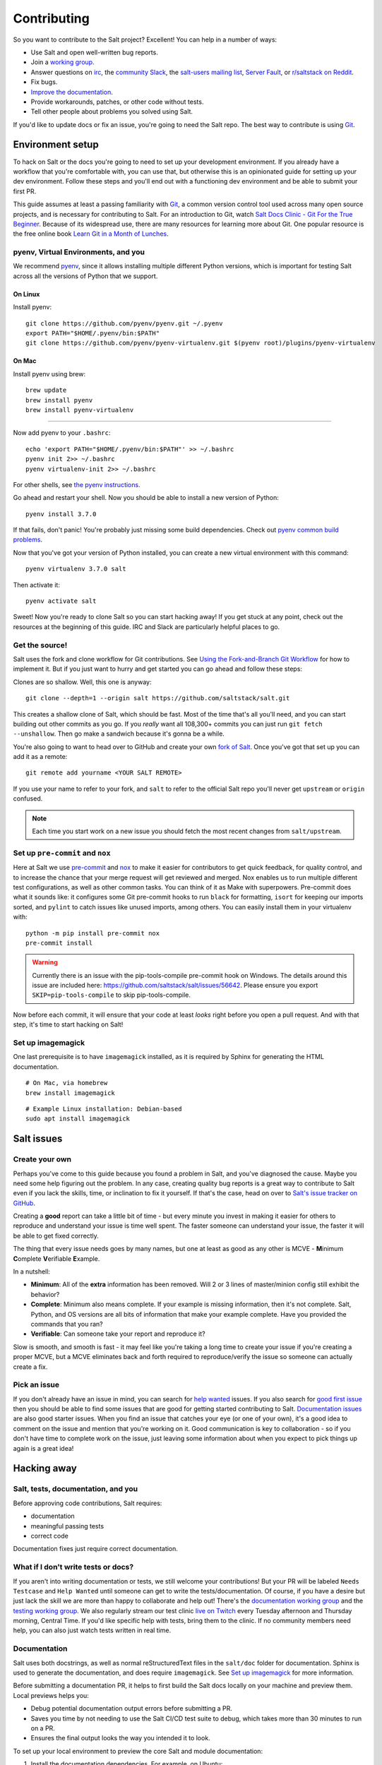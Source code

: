 ============
Contributing
============

So you want to contribute to the Salt project? Excellent! You can help
in a number of ways:

-  Use Salt and open well-written bug reports.
-  Join a `working group <https://github.com/saltstack/community>`__.
-  Answer questions on `irc <https://web.libera.chat/#salt>`__,
   the `community Slack <https://via.vmw.com/salt-slack>`__,
   the `salt-users mailing
   list <https://groups.google.com/forum/#!forum/salt-users>`__,
   `Server Fault <https://serverfault.com/questions/tagged/saltstack>`__,
   or `r/saltstack on Reddit <https://www.reddit.com/r/saltstack/>`__.
-  Fix bugs.
-  `Improve the documentation <https://saltstack.gitlab.io/open/docs/docs-hub/topics/contributing.html>`__.
- Provide workarounds, patches, or other code without tests.
- Tell other people about problems you solved using Salt.

If you'd like to update docs or fix an issue, you're going to need the
Salt repo. The best way to contribute is using
`Git <https://git-scm.com/>`__.


Environment setup
=================
To hack on Salt or the docs you're going to need to set up your
development environment. If you already have a workflow that you're
comfortable with, you can use that, but otherwise this is an opinionated
guide for setting up your dev environment. Follow these steps and you'll
end out with a functioning dev environment and be able to submit your
first PR.

This guide assumes at least a passing familiarity with
`Git <https://git-scm.com/>`__, a common version control tool used
across many open source projects, and is necessary for contributing to
Salt. For an introduction to Git, watch `Salt Docs Clinic - Git For the
True
Beginner <https://www.youtube.com/watch?v=zJw6KNvmuq4&ab_channel=SaltStack>`__.
Because of its widespread use, there are many resources for learning
more about Git. One popular resource is the free online book `Learn Git
in a Month of
Lunches <https://www.manning.com/books/learn-git-in-a-month-of-lunches>`__.


pyenv, Virtual Environments, and you
------------------------------------
We recommend `pyenv <https://github.com/pyenv/pyenv>`__, since it allows
installing multiple different Python versions, which is important for
testing Salt across all the versions of Python that we support.

On Linux
^^^^^^^^
Install pyenv:

::

   git clone https://github.com/pyenv/pyenv.git ~/.pyenv
   export PATH="$HOME/.pyenv/bin:$PATH"
   git clone https://github.com/pyenv/pyenv-virtualenv.git $(pyenv root)/plugins/pyenv-virtualenv

On Mac
^^^^^^
Install pyenv using brew:

::

   brew update
   brew install pyenv
   brew install pyenv-virtualenv

--------------

Now add pyenv to your ``.bashrc``:

::

   echo 'export PATH="$HOME/.pyenv/bin:$PATH"' >> ~/.bashrc
   pyenv init 2>> ~/.bashrc
   pyenv virtualenv-init 2>> ~/.bashrc

For other shells, see `the pyenv
instructions <https://github.com/pyenv/pyenv#basic-github-checkout>`__.

Go ahead and restart your shell. Now you should be able to install a new
version of Python:

::

   pyenv install 3.7.0

If that fails, don't panic! You're probably just missing some build
dependencies. Check out `pyenv common build
problems <https://github.com/pyenv/pyenv/wiki/Common-build-problems>`__.

Now that you've got your version of Python installed, you can create a
new virtual environment with this command:

::

   pyenv virtualenv 3.7.0 salt

Then activate it:

::

   pyenv activate salt

Sweet! Now you're ready to clone Salt so you can start hacking away! If
you get stuck at any point, check out the resources at the beginning of
this guide. IRC and Slack are particularly helpful places to go.


Get the source!
---------------
Salt uses the fork and clone workflow for Git contributions. See `Using
the Fork-and-Branch Git
Workflow <https://blog.scottlowe.org/2015/01/27/using-fork-branch-git-workflow/>`__
for how to implement it. But if you just want to hurry and get started
you can go ahead and follow these steps:

Clones are so shallow. Well, this one is anyway:

::

   git clone --depth=1 --origin salt https://github.com/saltstack/salt.git

This creates a shallow clone of Salt, which should be fast. Most of the
time that's all you'll need, and you can start building out other
commits as you go. If you *really* want all 108,300+ commits you can
just run ``git fetch --unshallow``. Then go make a sandwich because it's
gonna be a while.

You're also going to want to head over to GitHub and create your own
`fork of Salt <https://github.com/saltstack/salt/fork>`__. Once you've
got that set up you can add it as a remote:

::

   git remote add yourname <YOUR SALT REMOTE>

If you use your name to refer to your fork, and ``salt`` to refer to the
official Salt repo you'll never get ``upstream`` or ``origin`` confused.

.. note::

   Each time you start work on a new issue you should fetch the most recent
   changes from ``salt/upstream``.


Set up ``pre-commit`` and ``nox``
---------------------------------
Here at Salt we use `pre-commit <https://pre-commit.com/>`__ and
`nox <https://nox.thea.codes/en/stable/>`__ to make it easier for
contributors to get quick feedback, for quality control, and to increase
the chance that your merge request will get reviewed and merged. Nox
enables us to run multiple different test configurations, as well as
other common tasks. You can think of it as Make with superpowers.
Pre-commit does what it sounds like: it configures some Git pre-commit
hooks to run ``black`` for formatting, ``isort`` for keeping our imports
sorted, and ``pylint`` to catch issues like unused imports, among
others. You can easily install them in your virtualenv with:

::

   python -m pip install pre-commit nox
   pre-commit install

.. warning::
    Currently there is an issue with the pip-tools-compile pre-commit hook on Windows.
    The details around this issue are included here:
    https://github.com/saltstack/salt/issues/56642.
    Please ensure you export ``SKIP=pip-tools-compile`` to skip pip-tools-compile.

Now before each commit, it will ensure that your code at least *looks*
right before you open a pull request. And with that step, it's time to
start hacking on Salt!


Set up imagemagick
------------------
One last prerequisite is to have ``imagemagick`` installed, as it is required
by Sphinx for generating the HTML documentation.

::

   # On Mac, via homebrew
   brew install imagemagick

::

   # Example Linux installation: Debian-based
   sudo apt install imagemagick


Salt issues
===========

Create your own
---------------

Perhaps you've come to this guide because you found a problem in Salt,
and you've diagnosed the cause. Maybe you need some help figuring out
the problem. In any case, creating quality bug reports is a great way to
contribute to Salt even if you lack the skills, time, or inclination to
fix it yourself. If that's the case, head on over to `Salt's issue
tracker on
GitHub <https://github.com/saltstack/salt/issues/new/choose>`__.

Creating a **good** report can take a little bit of time - but every
minute you invest in making it easier for others to reproduce and
understand your issue is time well spent. The faster someone can
understand your issue, the faster it will be able to get fixed
correctly.

The thing that every issue needs goes by many names, but one at least as
good as any other is MCVE - **M**\ inimum **C**\ omplete
**V**\ erifiable **E**\ xample.

In a nutshell:

-  **Minimum**: All of the **extra** information has been removed. Will
   2 or 3 lines of master/minion config still exhibit the behavior?
-  **Complete**: Minimum also means complete. If your example is missing
   information, then it's not complete. Salt, Python, and OS versions
   are all bits of information that make your example complete. Have you
   provided the commands that you ran?
-  **Verifiable**: Can someone take your report and reproduce it?

Slow is smooth, and smooth is fast - it may feel like you're taking a
long time to create your issue if you're creating a proper MCVE, but a
MCVE eliminates back and forth required to reproduce/verify the issue so
someone can actually create a fix.

Pick an issue
-------------

If you don't already have an issue in mind, you can search for `help
wanted <https://github.com/saltstack/salt/issues?q=is%3Aissue+is%3Aopen+label%3A%22help+wanted%22>`__
issues. If you also search for `good first
issue <https://github.com/saltstack/salt/issues?q=is%3Aissue+is%3Aopen+label%3A%22help+wanted%22+label%3A%22good+first+issue%22>`__
then you should be able to find some issues that are good for getting
started contributing to Salt. `Documentation
issues <https://github.com/saltstack/salt/issues?q=is%3Aissue+is%3Aopen+label%3Adocumentation+>`__
are also good starter issues. When you find an issue that catches your
eye (or one of your own), it's a good idea to comment on the issue and
mention that you're working on it. Good communication is key to
collaboration - so if you don't have time to complete work on the issue,
just leaving some information about when you expect to pick things up
again is a great idea!

Hacking away
============

Salt, tests, documentation, and you
-----------------------------------

Before approving code contributions, Salt requires:

-  documentation
-  meaningful passing tests
-  correct code

Documentation fixes just require correct documentation.

What if I don't write tests or docs?
------------------------------------

If you aren't into writing documentation or tests, we still welcome your
contributions! But your PR will be labeled ``Needs Testcase`` and
``Help Wanted`` until someone can get to write the tests/documentation.
Of course, if you have a desire but just lack the skill we are more than
happy to collaborate and help out! There's the `documentation working
group <https://saltstack.gitlab.io/open/docs/docs-hub/topics/home.html>`__
and the `testing working group <https://github.com/saltstack/community/tree/master/working_groups/wg-Testing>`__.
We also regularly stream our test clinic `live on
Twitch <https://www.twitch.tv/saltprojectoss>`__ every Tuesday afternoon
and Thursday morning, Central Time. If you'd like specific help with
tests, bring them to the clinic. If no community members need help, you
can also just watch tests written in real time.


Documentation
-------------

Salt uses both docstrings, as well as normal reStructuredText files in
the ``salt/doc`` folder for documentation. Sphinx is used to generate the
documentation, and does require ``imagemagick``. See `Set up imagemagick`_ for
more information.

Before submitting a documentation PR, it helps to first build the Salt docs
locally on your machine and preview them. Local previews helps you:

- Debug potential documentation output errors before submitting a PR.
- Saves you time by not needing to use the Salt CI/CD test suite to debug, which takes
  more than 30 minutes to run on a PR.
- Ensures the final output looks the way you intended it to look.

To set up your local environment to preview the core Salt and module
documentation:

#. Install the documentation dependencies. For example, on Ubuntu:

   ::

       sudo apt-get update

       sudo apt-get install -y enchant-2 git gcc imagemagick make zlib1g-dev libc-dev libffi-dev g++ libxml2 libxml2-dev libxslt-dev libcurl4-openssl-dev libssl-dev libgnutls28-dev xz-utils inkscape

#. Navigate to the folder where you store your Salt repository and remove any
   `.nox` directories that might be in that folder:

   ::

       rm -rf .nox

#. Install `pyenv` for the version of Python needed to run the docs. As of the
   time of writing, the Salt docs theme is not compatible with Python 3.10, so
   you'll need to run 3.9 or earlier. For example:

   ::

       pyenv install 3.7.15
       pyenv virtualenv 3.7.15 salt-docs
       echo 'salt-docs' > .python-version

#. Activate `pyenv` if it's not auto-activated:

   ::

       pyenv exec pip install -U pip setuptools wheel

#. Install `nox` into your pyenv environment, which is the utility that will
   build the Salt documentation:

   ::

       pyenv exec pip install nox


Since we use ``nox``, you can build your docs and view them in your browser
with this one-liner:

::

   python -m nox -e 'docs-html(compress=False, clean=False)'; cd doc/_build/html; python -m webbrowser http://localhost:8000/contents.html; python -m http.server

The first time you build the docs, it will take a while because there are a
*lot* of modules. Maybe you should go grab some dessert if you already finished
that sandwich. But once nox and Sphinx are done building the docs, python should
launch your default browser with the URL
http://localhost:8000/contents.html. Now you can navigate to your docs
and ensure your changes exist. If you make changes, you can simply run
this:

::

   cd -; python -m nox -e 'docs-html(compress=False, clean=False)'; cd doc/_build/html; python -m http.server

And then refresh your browser to get your updated docs. This one should
be quite a bit faster since Sphinx won't need to rebuild everything.

Alternatively, you could build the docs on your local machine and then preview
the build output. To build the docs locally:

::

    pyenv exec nox -e 'docs-html(compress=False, clean=True)'

The output from this command will put the preview files in: ``doc > _build > html``.

If your change is a docs-only change, you can go ahead and commit/push
your code and open a PR. You can indicate that it's a docs-only change by
adding ``[Documentation]`` to the title of your PR. Otherwise, you'll
want to write some tests and code.


Running development Salt
------------------------
Note: If you run into any issues in this section, check the
Troubleshooting section.

If you're going to hack on the Salt codebase you're going to want to be
able to run Salt locally. The first thing you need to do is install Salt
as an editable pip install:

::

   python -m pip install -e .

This will let you make changes to Salt without having to re-install it.

After all of the dependencies and Salt are installed, it's time to set
up the config for development. Typically Salt runs as ``root``, but you
can specify which user to run as. To configure that, just copy the
master and minion configs. We have .gitignore setup to ignore the
``local/`` directory, so we can put all of our personal files there.

::

   mkdir -p local/etc/salt/

Create a master config file as ``local/etc/salt/master``:

::

   cat <<EOF >local/etc/salt/master
   user: $(whoami)
   root_dir: $PWD/local/
   publish_port: 55505
   ret_port: 55506
   EOF

And a minion config as ``local/etc/salt/minion``:

::

   cat <<EOF >local/etc/salt/minion
   user: $(whoami)
   root_dir: $PWD/local/
   master: localhost
   id: saltdev
   master_port: 55506
   EOF

Now you can start your Salt master and minion, specifying the config
dir.

::

   salt-master --config-dir=local/etc/salt/ --log-level=debug --daemon
   salt-minion --config-dir=local/etc/salt/ --log-level=debug --daemon

Now you should be able to accept the minion key:

::

   salt-key -c local/etc/salt -Ay

And check that your master/minion are communicating:

::

   salt -c local/etc/salt \* test.version

Rather than running ``test.version`` from your master, you can run it
from the minion instead:

::

   salt-call -c local/etc/salt test.version

Note that you're running ``salt-call`` instead of ``salt``, and you're
not specifying the minion (``\*``), but if you're running the dev
version then you still will need to pass in the config dir. Now that
you've got Salt running, you can hack away on the Salt codebase!

If you need to restart Salt for some reason, if you've made changes and
they don't appear to be reflected, this is one option:

::

   kill -INT $(pgrep salt-master)
   kill -INT $(pgrep salt-minion)

If you'd rather not use ``kill``, you can have a couple of terminals
open with your salt virtualenv activated and omit the ``--daemon``
argument. Salt will run in the foreground, so you can just use ctrl+c to
quit.


Test first? Test last? Test meaningfully!
-----------------------------------------
You can write tests first or tests last, as long as your tests are
meaningful and complete! *Typically* the best tests for Salt are going
to be unit tests. Testing is `a whole topic on its
own <https://docs.saltproject.io/en/master/topics/tutorials/writing_tests.html>`__,
But you may also want to write functional or integration tests. You'll
find those in the ``salt/tests`` directory.

When you're thinking about tests to write, the most important thing to
keep in mind is, “What, exactly, am I testing?” When a test fails, you
should know:

-  What, specifically, failed?
-  Why did it fail?
-  As much as possible, what do I need to do to fix this failure?

If you can't answer those questions then you might need to refactor your
tests.

When you're running tests locally, you should make sure that if you
remove your code changes your tests are failing. If your tests *aren't*
failing when you haven't yet made changes, then it's possible that
you're testing the wrong thing.

But whether you adhere to TDD/BDD, or you write your code first and your
tests last, ensure that your tests are meaningful.


Running tests
-------------
As previously mentioned, we use ``nox``, and that's how we run our
tests. You should have it installed by this point but if not you can
install it with this:

::

   python -m pip install nox

Now you can run your tests:

::

   python -m nox -e "test-3(coverage=False)" -- tests/unit/cli/test_batch.py

It's a good idea to install
`espeak <https://github.com/espeak-ng/espeak-ng>`__ or use ``say`` on
Mac if you're running some long-running tests. You can do something like
this:

::

   python -m nox -e "test-3(coverage=False)" -- tests/unit/cli/test_batch.py; espeak "Tests done, woohoo!"

That way you don't have to keep monitoring the actual test run.


::

   python -m nox -e "test-3(coverage=False)" -- --core-tests

You can enable or disable test groups locally by passing their respected flag:

* --no-fast-tests - Tests that are ~10s or faster. Fast tests make up ~75% of tests and can run in 10 to 20 minutes.
* --slow-tests - Tests that are ~10s or slower.
* --core-tests - Tests of any speed that test the root parts of salt.
* --flaky-jail - Test that need to be temporarily skipped.

In your PR, you can enable or disable test groups by setting a label.
All fast, slow, and core tests specified in the change file will always run.

* test:no-fast
* test:core
* test:slow
* test:flaky-jail


Changelog and commit!
---------------------
When you write your commit message you should use imperative style. Do
this:

   Add frobnosticate capability

Don't do this:

   Added frobnosticate capability

But that advice is backwards for the changelog. We follow the
`keepachangelog <https://keepachangelog.com/en/1.0.0/>`__ approach for
our changelog, and use towncrier to generate it for each release. As a
contributor, all that means is that you need to add a file to the
``salt/changelog`` directory, using the ``<issue #>.<type>`` format. For
instance, if you fixed issue 123, you would do:

::

   echo "Made sys.doc inform when no minions return" > changelog/123.fixed

And that's all that would go into your file. When it comes to your
commit message, it's usually a good idea to add other information, such as

- What does a reviewer need to know about the change that you made?
- If someone isn't an expert in this area, what will they need to know?

This will also help you out, because when you go to create the PR it
will automatically insert the body of your commit messages.

See the `changelog <https://docs.saltproject.io/en/latest/topics/development/changelog.html>`__
docs for more information.


Pull request time!
------------------
Once you've done all your dev work and tested locally, you should check
out our `PR
guidelines <https://docs.saltproject.io/en/master/topics/development/pull_requests.html>`__.
After you read that page, it's time to `open a new
PR <https://github.com/saltstack/salt/compare>`__. Fill out the PR
template - you should have updated or created any necessary docs, and
written tests if you're providing a code change. When you submit your
PR, we have a suite of tests that will run across different platforms to
help ensure that no known bugs were introduced.


Now what?
---------
You've made your changes, added documentation, opened your PR, and have
passing tests… now what? When can you expect your code to be merged?

When you open your PR, a reviewer will get automatically assigned. If
your PR is submitted during the week you should be able to expect some
kind of communication within that business day. If your tests are
passing and we're not in a code freeze, ideally your code will be merged
that week or month. If you haven't heard from your assigned reviewer, ping them
on GitHub, `irc <https://web.libera.chat/#salt>`__, or Community Slack.

It's likely that your reviewer will leave some comments that need
addressing - it may be a style change, or you forgot a changelog entry,
or need to update the docs. Maybe it's something more fundamental -
perhaps you encountered the rare case where your PR has a much larger
scope than initially assumed.

Whatever the case, simply make the requested changes (or discuss why the
requests are incorrect), and push up your new commits. If your PR is
open for a significant period of time it may be worth rebasing your
changes on the most recent changes to Salt. If you need help, the
previously linked Git resources will be valuable.

But if, for whatever reason, you're not interested in driving your PR to
completion then just note that in your PR. Something like, “I'm not
interested in writing docs/tests, I just wanted to provide this fix -
someone else will need to complete this PR.” If you do that then we'll
add a “Help Wanted” label and someone will be able to pick up the PR,
make the required changes, and it can eventually get merged in.

In any case, now that you have a PR open, congrats! You're a Salt
developer! You rock!


Troubleshooting
===============


zmq.core.error.ZMQError
-----------------------
Once the minion starts, you may see an error like the following::

::

   zmq.core.error.ZMQError: ipc path "/path/to/your/virtualenv/var/run/salt/minion/minion_event_7824dcbcfd7a8f6755939af70b96249f_pub.ipc" is longer than 107 characters (sizeof(sockaddr_un.sun_path)).

This means that the path to the socket the minion is using is too long.
This is a system limitation, so the only workaround is to reduce the
length of this path. This can be done in a couple different ways:

1. Create your virtualenv in a path that is short enough.
2. Edit the :conf_minion:``sock_dir`` minion config variable and reduce
   its length. Remember that this path is relative to the value you set
   in :conf_minion:``root_dir``.

NOTE: The socket path is limited to 107 characters on Solaris and Linux,
and 103 characters on BSD-based systems.


No permissions to access ...
----------------------------
If you forget to pass your config path to any of the ``salt*`` commands,
you might see

::

   No permissions to access "/var/log/salt/master", are you running as the
   correct user?

Just pass ``-c local/etc/salt`` (or whatever you named it)


File descriptor limit
---------------------
You might need to raise your file descriptor limit. You can check it
with:

::

   ulimit -n

If the value is less than 3072, you should increase it with:

::

   ulimit -n 3072
   # For c-shell:
   limit descriptors 3072


Pygit2 or other dependency install fails
----------------------------------------
You may see some failure messages when installing requirements. You can
directly access your nox environment and possibly install pygit (or
other dependency) that way. When you run nox, you'll see a message like
this:

::

   nox > Re-using existing virtual environment at .nox/pytest-parametrized-3-crypto-none-transport-zeromq-coverage-false.

For this, you would be able to install with:

::

   .nox/pytest-parametrized-3-crypto-none-transport-zeromq-coverage-false/bin/python -m pip install pygit2
